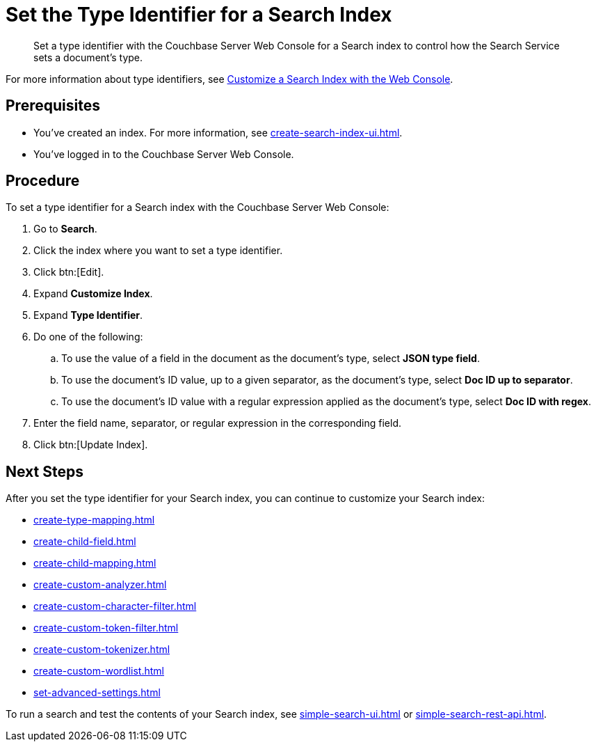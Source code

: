 = Set the Type Identifier for a Search Index 
:page-topic-type: guide 
:description: Set a type identifier with the Couchbase Server Web Console for a Search index to control how the Search Service sets a document's type.

[abstract]
{description}

For more information about type identifiers, see xref:customize-index.adoc#type-identifiers[Customize a Search Index with the Web Console].

== Prerequisites 

* You've created an index.
For more information, see xref:create-search-index-ui.adoc[].
 
* You've logged in to the Couchbase Server Web Console. 

== Procedure 

To set a type identifier for a Search index with the Couchbase Server Web Console: 

. Go to *Search*.
. Click the index where you want to set a type identifier.
. Click btn:[Edit].
. Expand *Customize Index*. 
. Expand *Type Identifier*. 
. Do one of the following: 
.. To use the value of a field in the document as the document's type, select *JSON type field*.
.. To use the document's ID value, up to a given separator, as the document's type, select *Doc ID up to separator*. 
.. To use the document's ID value with a regular expression applied as the document's type, select *Doc ID with regex*.
. Enter the field name, separator, or regular expression in the corresponding field. 
. Click btn:[Update Index].

== Next Steps

After you set the type identifier for your Search index, you can continue to customize your Search index: 

* xref:create-type-mapping.adoc[]
* xref:create-child-field.adoc[]
* xref:create-child-mapping.adoc[]
* xref:create-custom-analyzer.adoc[]
* xref:create-custom-character-filter.adoc[]
* xref:create-custom-token-filter.adoc[]
* xref:create-custom-tokenizer.adoc[]
* xref:create-custom-wordlist.adoc[]
* xref:set-advanced-settings.adoc[]

To run a search and test the contents of your Search index, see xref:simple-search-ui.adoc[] or xref:simple-search-rest-api.adoc[].